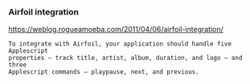



*** Airfoil integration

https://weblog.rogueamoeba.com/2011/04/06/airfoil-integration/

#+BEGIN_EXAMPLE
 To integrate with Airfoil, your application should handle five Applescript
 properties — track title, artist, album, duration, and logo — and three
 Applescript commands — playpause, next, and previous.
#+END_EXAMPLE
